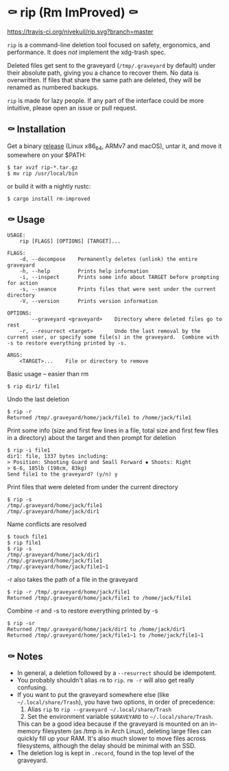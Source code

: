 * ⚰ rip (Rm ImProved) ⚰
[[https://crates.io/crates/rm-improved][https://img.shields.io/crates/v/rm-improved.svg]]
[[https://travis-ci.org/nivekuil/rip][https://travis-ci.org/nivekuil/rip.svg?branch=master]]

=rip= is a command-line deletion tool focused on safety, ergonomics, and performance.  It does /not/ implement the xdg-trash spec.

Deleted files get sent to the graveyard (=/tmp/.graveyard= by default) under their absolute path, giving you a chance to recover them.  No data is overwritten.  If files that share the same path are deleted, they will be renamed as numbered backups.

=rip= is made for lazy people.  If any part of the interface could be more intuitive, please open an issue or pull request.

** ⚰ Installation
Get a binary [[https://github.com/nivekuil/rip/releases][release]] (Linux x86_64, ARMv7 and macOS), untar it, and move it somewhere on your $PATH:
#+BEGIN_EXAMPLE
$ tar xvzf rip-*.tar.gz
$ mv rip /usr/local/bin
#+END_EXAMPLE

or build it with a nightly rustc:
#+BEGIN_EXAMPLE
$ cargo install rm-improved
#+END_EXAMPLE
** ⚰ Usage
#+BEGIN_EXAMPLE
USAGE:
    rip [FLAGS] [OPTIONS] [TARGET]...

FLAGS:
    -d, --decompose    Permanently deletes (unlink) the entire graveyard
    -h, --help         Prints help information
    -i, --inspect      Prints some info about TARGET before prompting for action
    -s, --seance       Prints files that were sent under the current directory
    -V, --version      Prints version information

OPTIONS:
        --graveyard <graveyard>    Directory where deleted files go to rest
    -r, --resurrect <target>       Undo the last removal by the current user, or specify some file(s) in the graveyard.  Combine with -s to restore everything printed by -s.

ARGS:
    <TARGET>...    File or directory to remove
#+END_EXAMPLE
Basic usage -- easier than rm
#+BEGIN_EXAMPLE
$ rip dir1/ file1
#+END_EXAMPLE
Undo the last deletion
#+BEGIN_EXAMPLE
$ rip -r
Returned /tmp/.graveyard/home/jack/file1 to /home/jack/file1
#+END_EXAMPLE
Print some info (size and first few lines in a file, total size and first few files in a directory) about the target and then prompt for deletion
#+BEGIN_EXAMPLE
$ rip -i file1
dir1: file, 1337 bytes including:
> Position: Shooting Guard and Small Forward ▪ Shoots: Right
> 6-6, 185lb (198cm, 83kg)
Send file1 to the graveyard? (y/n) y
#+END_EXAMPLE
Print files that were deleted from under the current directory
#+BEGIN_EXAMPLE
$ rip -s
/tmp/.graveyard/home/jack/file1
/tmp/.graveyard/home/jack/dir1
#+END_EXAMPLE
Name conflicts are resolved
#+BEGIN_EXAMPLE
$ touch file1
$ rip file1
$ rip -s
/tmp/.graveyard/home/jack/dir1
/tmp/.graveyard/home/jack/file1
/tmp/.graveyard/home/jack/file1~1
#+END_EXAMPLE
-r also takes the path of a file in the graveyard
#+BEGIN_EXAMPLE
$ rip -r /tmp/.graveyard/home/jack/file1
Returned /tmp/.graveyard/home/jack/file1 to /home/jack/file1
#+END_EXAMPLE
Combine -r and -s to restore everything printed by -s
#+BEGIN_EXAMPLE
$ rip -sr
Returned /tmp/.graveyard/home/jack/dir1 to /home/jack/dir1
Returned /tmp/.graveyard/home/jack/file1~1 to /home/jack/file1~1
#+END_EXAMPLE
** ⚰ Notes
- In general, a deletion followed by a =--resurrect= should be idempotent.
- You probably shouldn't alias =rm= to =rip=.  =rm -r= will also get really confusing.
- If you want to put the graveyard somewhere else (like =~/.local/share/Trash=), you have two options, in order of precedence:
  1. Alias =rip= to =rip --graveyard ~/.local/share/Trash=
  2. Set the environment variable =$GRAVEYARD= to =~/.local/share/Trash=.
  This can be a good idea because if the graveyard is mounted on an in-memory filesystem (as /tmp is in Arch Linux), deleting large files can quickly fill up your RAM.  It's also much slower to move files across filesystems, although the delay should be minimal with an SSD.
- The deletion log is kept in =.record=, found in the top level of the graveyard.
